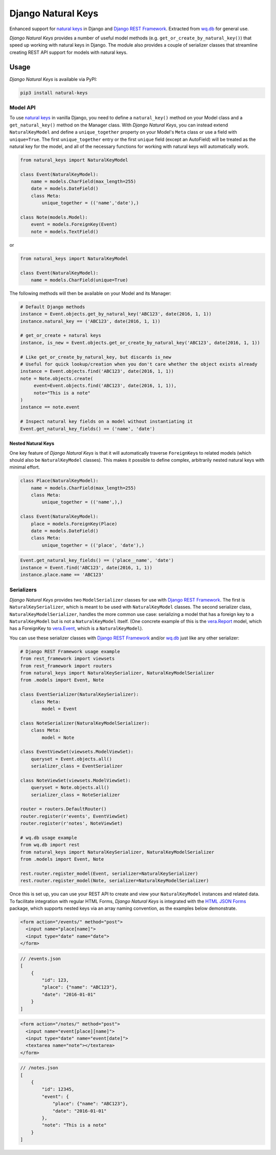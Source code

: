 Django Natural Keys
===================

Enhanced support for `natural
keys <https://docs.djangoproject.com/en/1.9/topics/serialization/#natural-keys>`__
in Django and `Django REST
Framework <http://www.django-rest-framework.org/>`__. Extracted from
`wq.db <https://wq.io/wq.db>`__ for general use.

*Django Natural Keys* provides a number of useful model methods (e.g.
``get_or_create_by_natural_key()``) that speed up working with natural
keys in Django. The module also provides a couple of serializer classes
that streamline creating REST API support for models with natural keys.

|Latest PyPI Release| |Release Notes| |License| |GitHub Stars| |GitHub
Forks| |GitHub Issues|

|Travis Build Status| |Python Support| |Django Support|

Usage
-----

*Django Natural Keys* is available via PyPI:

.. code:: bash

    pip3 install natural-keys

Model API
~~~~~~~~~

To use `natural
keys <https://docs.djangoproject.com/en/1.9/topics/serialization/#natural-keys>`__
in vanilla Django, you need to define a ``natural_key()`` method on your
Model class and a ``get_natural_key()`` method on the Manager class.
With *Django Natural Keys*, you can instead extend ``NaturalKeyModel``
and define a ``unique_together`` property on your Model's ``Meta`` class
or use a field with ``unique=True``. The first ``unique_together`` entry
or the first ``unique`` field (except an AutoField) will be treated as
the natural key for the model, and all of the necessary functions for
working with natural keys will automatically work.

.. code:: python

    from natural_keys import NaturalKeyModel

    class Event(NaturalKeyModel):
        name = models.CharField(max_length=255)
        date = models.DateField()
        class Meta:
            unique_together = (('name','date'),)
            
    class Note(models.Model):
        event = models.ForeignKey(Event)
        note = models.TextField()

or

.. code:: python

    from natural_keys import NaturalKeyModel

    class Event(NaturalKeyModel):
        name = models.CharField(unique=True)

The following methods will then be available on your Model and its
Manager:

.. code:: python

    # Default Django methods
    instance = Event.objects.get_by_natural_key('ABC123', date(2016, 1, 1))
    instance.natural_key == ('ABC123', date(2016, 1, 1))

    # get_or_create + natural keys
    instance, is_new = Event.objects.get_or_create_by_natural_key('ABC123', date(2016, 1, 1))

    # Like get_or_create_by_natural_key, but discards is_new
    # Useful for quick lookup/creation when you don't care whether the object exists already
    instance = Event.objects.find('ABC123', date(2016, 1, 1))
    note = Note.objects.create(
         event=Event.objects.find('ABC123', date(2016, 1, 1)),
         note="This is a note"
    )
    instance == note.event

    # Inspect natural key fields on a model without instantiating it
    Event.get_natural_key_fields() == ('name', 'date')

Nested Natural Keys
^^^^^^^^^^^^^^^^^^^

One key feature of *Django Natural Keys* is that it will automatically
traverse ``ForeignKey``\ s to related models (which should also be
``NaturalKeyModel`` classes). This makes it possible to define complex,
arbitrarily nested natural keys with minimal effort.

.. code:: python

    class Place(NaturalKeyModel):
        name = models.CharField(max_length=255)
        class Meta:
            unique_together = (('name',),)

    class Event(NaturalKeyModel):
        place = models.ForeignKey(Place)
        date = models.DateField()
        class Meta:
            unique_together = (('place', 'date'),)

.. code:: python

    Event.get_natural_key_fields() == ('place__name', 'date')
    instance = Event.find('ABC123', date(2016, 1, 1))
    instance.place.name == 'ABC123'

Serializers
~~~~~~~~~~~

*Django Natural Keys* provides two ``ModelSerializer`` classes for use
with `Django REST Framework <http://www.django-rest-framework.org/>`__.
The first is ``NaturalKeySerializer``, which is meant to be used with
``NaturalKeyModel`` classes. The second serializer class,
``NaturalKeyModelSerializer``, handles the more common use case:
serializing a model that has a foreign key to a ``NaturalKeyModel`` but
is not a ``NaturalKeyModel`` itself. (One concrete example of this is
the `vera.Report <https://github.com/wq/vera#report>`__ model, which has
a ForeignKey to `vera.Event <https://github.com/wq/vera#event>`__, which
is a ``NaturalKeyModel``).

You can use these serializer classes with `Django REST
Framework <http://www.django-rest-framework.org/>`__ and/or
`wq.db <https://wq.io/wq.db>`__ just like any other serializer:

.. code:: python

    # Django REST Framework usage example
    from rest_framework import viewsets
    from rest_framework import routers
    from natural_keys import NaturalKeySerializer, NaturalKeyModelSerializer
    from .models import Event, Note

    class EventSerializer(NaturalKeySerializer):
        class Meta:
            model = Event
            
    class NoteSerializer(NaturalKeyModelSerializer):
        class Meta:
            model = Note

    class EventViewSet(viewsets.ModelViewSet):
        queryset = Event.objects.all()
        serializer_class = EventSerializer

    class NoteViewSet(viewsets.ModelViewSet):
        queryset = Note.objects.all()
        serializer_class = NoteSerializer

    router = routers.DefaultRouter()
    router.register(r'events', EventViewSet)
    router.register(r'notes', NoteViewSet)

    # wq.db usage example
    from wq.db import rest
    from natural_keys import NaturalKeySerializer, NaturalKeyModelSerializer
    from .models import Event, Note

    rest.router.register_model(Event, serializer=NaturalKeySerializer)
    rest.router.register_model(Note, serializer=NaturalKeyModelSerializer)

Once this is set up, you can use your REST API to create and view your
``NaturalKeyModel`` instances and related data. To facilitate
integration with regular HTML Forms, *Django Natural Keys* is integrated
with the `HTML JSON Forms <https://github.com/wq/html-json-forms>`__
package, which supports nested keys via an array naming convention, as
the examples below demonstrate.

.. code:: html

    <form action="/events/" method="post">
      <input name="place[name]">
      <input type="date" name="date">
    </form>

.. code:: js

    // /events.json
    [
        {
            "id": 123,
            "place": {"name": "ABC123"},
            "date": "2016-01-01"
        }
    ]

.. code:: html

    <form action="/notes/" method="post">
      <input name="event[place][name]">
      <input type="date" name="event[date]">
      <textarea name="note"></textarea>
    </form>

.. code:: js

    // /notes.json
    [
        {
            "id": 12345,
            "event": {
                "place": {"name": "ABC123"},
                "date": "2016-01-01"
            },
            "note": "This is a note"
        }
    ]

.. |Latest PyPI Release| image:: https://img.shields.io/pypi/v/natural-keys.svg
   :target: https://pypi.python.org/pypi/natural-keys
.. |Release Notes| image:: https://img.shields.io/github/release/wq/django-natural-keys.svg
   :target: https://github.com/wq/django-natural-keys/releases
.. |License| image:: https://img.shields.io/pypi/l/natural-keys.svg
   :target: https://github.com/wq/django-natural-keys/blob/master/LICENSE
.. |GitHub Stars| image:: https://img.shields.io/github/stars/wq/django-natural-keys.svg
   :target: https://github.com/wq/django-natural-keys/stargazers
.. |GitHub Forks| image:: https://img.shields.io/github/forks/wq/django-natural-keys.svg
   :target: https://github.com/wq/django-natural-keys/network
.. |GitHub Issues| image:: https://img.shields.io/github/issues/wq/django-natural-keys.svg
   :target: https://github.com/wq/django-natural-keys/issues
.. |Travis Build Status| image:: https://img.shields.io/travis/wq/django-natural-keys/master.svg
   :target: https://travis-ci.org/wq/django-natural-keys
.. |Python Support| image:: https://img.shields.io/pypi/pyversions/natural-keys.svg
   :target: https://pypi.python.org/pypi/natural-keys
.. |Django Support| image:: https://img.shields.io/badge/Django-1.8%2C%201.10%2C%201.11-blue.svg
   :target: https://pypi.python.org/pypi/natural-keys
